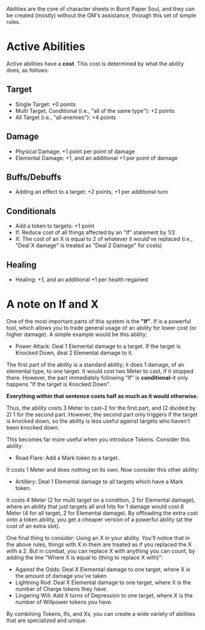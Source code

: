 Abilities are the core of character sheets in Burnt Paper Soul, and they can be created (mostly) without the GM's assistance, through this set of simple rules.

* Active Abilities
Active abilities have a *cost*. This cost is determined by what the ability does, as follows:
** Target
- Single Target: +0 points
- Multi Target, Conditional (i.e., "all of the same type"): +2 points
- All Target (i.e., "all enemies"): +4 points
** Damage
- Physical Damage: +1 point per point of damage
- Elemental Damage: +1, and an additional +1 per point of damage 
** Buffs/Debuffs
- Adding an effect to a target: +2 points, +1 per additional turn
** Conditionals
- Add a token to targets: +1 point
- If: Reduce cost of all things affected by an "If"
  statement by 1/2 
- X: The cost of an X is equal to 2 of whatever it would've replaced (i.e.,
  "Deal X damage" is treated as "Deal 2 Damage" for costs)
** Healing
- Healing: +1, and an additional +1 per health regained

* A note on If and X
One of the most important parts of this system is the *"If"*. If is a
powerful tool, which allows you to trade general usage of an ability 
for lower cost (or higher damage). A simple example would be this ability:
- Power Attack: Deal 1 Elemental damage to a target. If the target is Knocked Down, deal 2
  Elemental damage to it.
The first part of the ability is a standard ability; it does 1 damage, of an
elemental type, to one target. It would cost two Meter to cast, if it stopped
there. However, the part immediately following "If" is *conditional*--it only
happens "If the target is Knocked Down".

*Everything within that sentence costs half as much as it would otherwise.*

Thus, the ability costs 3 Meter to cast--2 for the first part, and (2 divided
by 2) 1 for the second part. However, the second part only triggers if the
target is knocked down, so the ability is less useful against targets who
haven't been knocked down.

This becomes far more useful when you introduce Tokens. Consider this
ability:
- Road Flare: Add a Mark token to a target.
It costs 1 Meter and does nothing on its own. Now consider this other
ability:
- Artillery: Deal 1 Elemental damage to all targets which have a Mark token.
It costs 4 Meter (2 for multi target on a condition, 2 for Elemental damage), 
where an ability that just targets all and hits for 1 damage would cost 6 Meter 
(4 for all target, 2 for Elemental damage). By offloading the extra cost onto a token ability,
you get a cheaper version of a powerful ability (at the cost of an extra slot).

One final thing to consider: Using an X in your ability. You'll notice that
in the above rules, things with X in them are treated as if you replaced the
X with a 2. But in combat, you can replace X with anything you can count, by
adding the line "Where X is equal to (thing to replace X with)":
- Against the Odds: Deal X Elemental damage to one target, where X is the
  amount of damage you've taken
- Lightning Rod: Deal X Elemental damage to one target, where X is the number
  of Charge tokens they have.
- Lingering Will: Add X turns of Depression to one target, where X is the
  number of Willpower tokens you have.
By combining Tokens, Ifs, and Xs, you can create a wide variety of abilities
that are specialized and unique.
